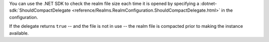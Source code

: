 You can use the .NET SDK to check the realm file size each time 
it is opened by specifying a 
:dotnet-sdk:`ShouldCompactDelegate <reference/Realms.RealmConfiguration.ShouldCompactDelegate.html>` 
in the configuration. 

If the delegate returns ``true`` -- and the file is not in use -- the realm file 
is compacted prior to making the instance available.
